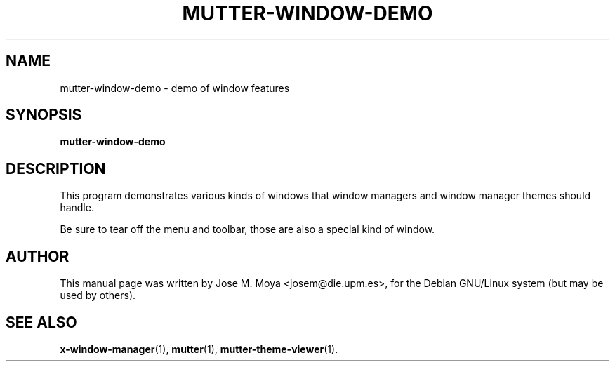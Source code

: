 .\" In .TH, FOO should be all caps, SECTION should be 1-8, maybe w/ subsection
.\" other parms are allowed: see man(7), man(1)
.\"
.\" Based on template provided by Tom Christiansen <tchrist@jhereg.perl.com>.
.\" 
.TH MUTTER-WINDOW-DEMO 1 "1 June 2004" 
.SH NAME
mutter-window-demo \- demo of window features
.SH SYNOPSIS
.B mutter-window-demo
.SH DESCRIPTION
.\" Putting a newline after each sentence can generate better output.
This program demonstrates various kinds of windows that window
managers and window manager themes should handle.
.PP
Be sure to tear off the menu and toolbar, those are also a special
kind of window.
.SH AUTHOR
This manual page was written by Jose M. Moya <josem@die.upm.es>, for
the Debian  GNU/Linux system (but may be used by others).
.SH "SEE ALSO"
.\" Always quote multiple words for .SH
.BR x-window-manager (1),
.BR mutter (1),
.BR mutter-theme-viewer (1).
